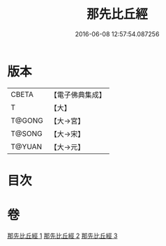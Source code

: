 #+TITLE: 那先比丘經 
#+DATE: 2016-06-08 12:57:54.087256

* 版本
 |     CBETA|【電子佛典集成】|
 |         T|【大】     |
 |    T@GONG|【大→宮】   |
 |    T@SONG|【大→宋】   |
 |    T@YUAN|【大→元】   |

* 目次

* 卷
[[file:KR6o0125_001.txt][那先比丘經 1]]
[[file:KR6o0125_002.txt][那先比丘經 2]]
[[file:KR6o0125_003.txt][那先比丘經 3]]

